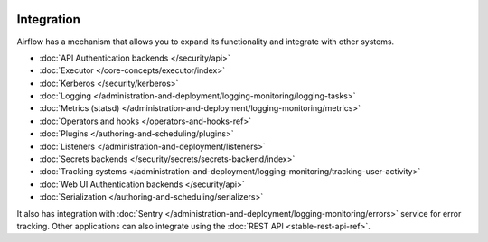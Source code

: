  .. Licensed to the Apache Software Foundation (ASF) under one
    or more contributor license agreements.  See the NOTICE file
    distributed with this work for additional information
    regarding copyright ownership.  The ASF licenses this file
    to you under the Apache License, Version 2.0 (the
    "License"); you may not use this file except in compliance
    with the License.  You may obtain a copy of the License at

 ..   http://www.apache.org/licenses/LICENSE-2.0

 .. Unless required by applicable law or agreed to in writing,
    software distributed under the License is distributed on an
    "AS IS" BASIS, WITHOUT WARRANTIES OR CONDITIONS OF ANY
    KIND, either express or implied.  See the License for the
    specific language governing permissions and limitations
    under the License.

Integration
===========

Airflow has a mechanism that allows you to expand its functionality and integrate with other systems.

* :doc:`API Authentication backends </security/api>`
* :doc:`Executor </core-concepts/executor/index>`
* :doc:`Kerberos </security/kerberos>`
* :doc:`Logging </administration-and-deployment/logging-monitoring/logging-tasks>`
* :doc:`Metrics (statsd) </administration-and-deployment/logging-monitoring/metrics>`
* :doc:`Operators and hooks </operators-and-hooks-ref>`
* :doc:`Plugins </authoring-and-scheduling/plugins>`
* :doc:`Listeners </administration-and-deployment/listeners>`
* :doc:`Secrets backends </security/secrets/secrets-backend/index>`
* :doc:`Tracking systems </administration-and-deployment/logging-monitoring/tracking-user-activity>`
* :doc:`Web UI Authentication backends </security/api>`
* :doc:`Serialization </authoring-and-scheduling/serializers>`

It also has integration with :doc:`Sentry </administration-and-deployment/logging-monitoring/errors>` service for error tracking. Other applications can also integrate using
the :doc:`REST API <stable-rest-api-ref>`.
